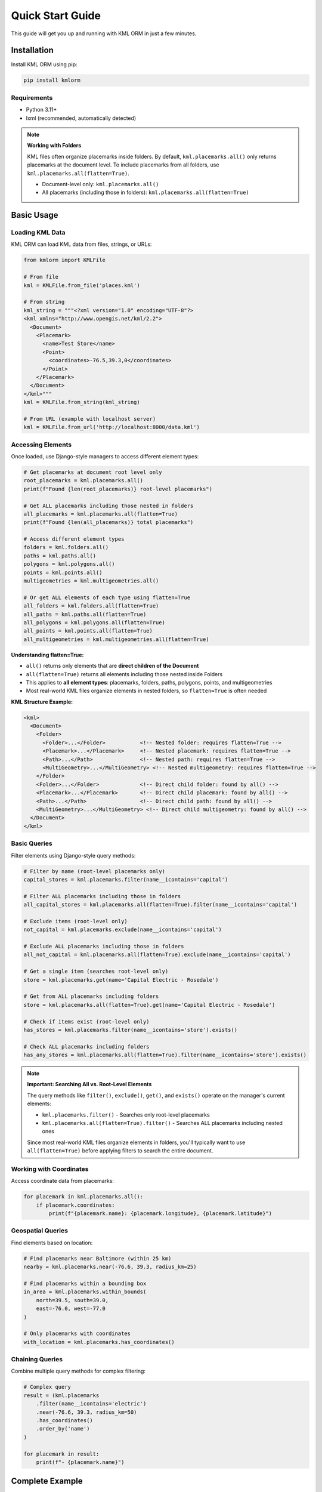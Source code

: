 Quick Start Guide
=================

This guide will get you up and running with KML ORM in just a few minutes.

Installation
------------

Install KML ORM using pip:

.. code-block:: bash

   pip install kmlorm

Requirements
~~~~~~~~~~~~

* Python 3.11+
* lxml (recommended, automatically detected)

.. note:: **Working with Folders**

   KML files often organize placemarks inside folders. By default,
   ``kml.placemarks.all()`` only returns placemarks at the document level.
   To include placemarks from all folders, use ``kml.placemarks.all(flatten=True)``.

   * Document-level only: ``kml.placemarks.all()``
   * All placemarks (including those in folders): ``kml.placemarks.all(flatten=True)``

Basic Usage
-----------

Loading KML Data
~~~~~~~~~~~~~~~~

KML ORM can load KML data from files, strings, or URLs:

.. code-block:: python

   from kmlorm import KMLFile

   # From file
   kml = KMLFile.from_file('places.kml')

   # From string
   kml_string = """<?xml version="1.0" encoding="UTF-8"?>
   <kml xmlns="http://www.opengis.net/kml/2.2">
     <Document>
       <Placemark>
         <name>Test Store</name>
         <Point>
           <coordinates>-76.5,39.3,0</coordinates>
         </Point>
       </Placemark>
     </Document>
   </kml>"""
   kml = KMLFile.from_string(kml_string)

   # From URL (example with localhost server)
   kml = KMLFile.from_url('http://localhost:8000/data.kml')

Accessing Elements
~~~~~~~~~~~~~~~~~~

Once loaded, use Django-style managers to access different element types:

.. code-block:: python

   # Get placemarks at document root level only
   root_placemarks = kml.placemarks.all()
   print(f"Found {len(root_placemarks)} root-level placemarks")

   # Get ALL placemarks including those nested in folders
   all_placemarks = kml.placemarks.all(flatten=True)
   print(f"Found {len(all_placemarks)} total placemarks")

   # Access different element types
   folders = kml.folders.all()
   paths = kml.paths.all()
   polygons = kml.polygons.all()
   points = kml.points.all()
   multigeometries = kml.multigeometries.all()

   # Or get ALL elements of each type using flatten=True
   all_folders = kml.folders.all(flatten=True)
   all_paths = kml.paths.all(flatten=True)
   all_polygons = kml.polygons.all(flatten=True)
   all_points = kml.points.all(flatten=True)
   all_multigeometries = kml.multigeometries.all(flatten=True)

**Understanding flatten=True:**

- ``all()`` returns only elements that are **direct children of the Document**
- ``all(flatten=True)`` returns all elements including those nested inside Folders
- This applies to **all element types**: placemarks, folders, paths, polygons, points, and multigeometries
- Most real-world KML files organize elements in nested folders, so ``flatten=True`` is often needed

**KML Structure Example:**

.. code-block:: xml

   <kml>
     <Document>
       <Folder>
         <Folder>...</Folder>           <!-- Nested folder: requires flatten=True -->
         <Placemark>...</Placemark>     <!-- Nested placemark: requires flatten=True -->
         <Path>...</Path>               <!-- Nested path: requires flatten=True -->
         <MultiGeometry>...</MultiGeometry> <!-- Nested multigeometry: requires flatten=True -->
       </Folder>
       <Folder>...</Folder>             <!-- Direct child folder: found by all() -->
       <Placemark>...</Placemark>       <!-- Direct child placemark: found by all() -->
       <Path>...</Path>                 <!-- Direct child path: found by all() -->
       <MultiGeometry>...</MultiGeometry> <!-- Direct child multigeometry: found by all() -->
     </Document>
   </kml>

Basic Queries
~~~~~~~~~~~~~

Filter elements using Django-style query methods:

.. code-block:: python

   # Filter by name (root-level placemarks only)
   capital_stores = kml.placemarks.filter(name__icontains='capital')

   # Filter ALL placemarks including those in folders
   all_capital_stores = kml.placemarks.all(flatten=True).filter(name__icontains='capital')

   # Exclude items (root-level only)
   not_capital = kml.placemarks.exclude(name__icontains='capital')

   # Exclude ALL placemarks including those in folders
   all_not_capital = kml.placemarks.all(flatten=True).exclude(name__icontains='capital')

   # Get a single item (searches root-level only)
   store = kml.placemarks.get(name='Capital Electric - Rosedale')

   # Get from ALL placemarks including folders
   store = kml.placemarks.all(flatten=True).get(name='Capital Electric - Rosedale')

   # Check if items exist (root-level only)
   has_stores = kml.placemarks.filter(name__icontains='store').exists()

   # Check ALL placemarks including folders
   has_any_stores = kml.placemarks.all(flatten=True).filter(name__icontains='store').exists()

.. note:: **Important: Searching All vs. Root-Level Elements**

   The query methods like ``filter()``, ``exclude()``, ``get()``, and ``exists()`` operate on the manager's current elements:

   * ``kml.placemarks.filter()`` - Searches only root-level placemarks
   * ``kml.placemarks.all(flatten=True).filter()`` - Searches ALL placemarks including nested ones

   Since most real-world KML files organize elements in folders, you'll typically want to use ``all(flatten=True)`` before applying filters to search the entire document.

Working with Coordinates
~~~~~~~~~~~~~~~~~~~~~~~~

Access coordinate data from placemarks:

.. code-block:: python

   for placemark in kml.placemarks.all():
       if placemark.coordinates:
           print(f"{placemark.name}: {placemark.longitude}, {placemark.latitude}")

Geospatial Queries
~~~~~~~~~~~~~~~~~~

Find elements based on location:

.. code-block:: python

   # Find placemarks near Baltimore (within 25 km)
   nearby = kml.placemarks.near(-76.6, 39.3, radius_km=25)

   # Find placemarks within a bounding box
   in_area = kml.placemarks.within_bounds(
       north=39.5, south=39.0,
       east=-76.0, west=-77.0
   )

   # Only placemarks with coordinates
   with_location = kml.placemarks.has_coordinates()

Chaining Queries
~~~~~~~~~~~~~~~~

Combine multiple query methods for complex filtering:

.. code-block:: python

   # Complex query
   result = (kml.placemarks
       .filter(name__icontains='electric')
       .near(-76.6, 39.3, radius_km=50)
       .has_coordinates()
       .order_by('name')
   )

   for placemark in result:
       print(f"- {placemark.name}")

Complete Example
----------------

Here's a complete example that demonstrates common usage patterns:

.. code-block:: python

   from kmlorm import KMLFile
   from kmlorm.core.exceptions import KMLParseError, KMLElementNotFound

   def analyze_kml_file(file_path):
       try:
           # Load the KML file
           kml = KMLFile.from_file(file_path)

           print(f"Document: {kml.document_name}")
           print(f"Description: {kml.document_description}")
           print()

           # Show element counts
           counts = kml.element_counts()
           for element_type, count in counts.items():
               print(f"{element_type.title()}: {count}")
           print()

           # Find stores near Baltimore
           nearby_stores = (kml.placemarks
               .filter(name__icontains='store')
               .near(-76.6, 39.3, radius_km=30)
               .order_by('name')
           )

           print(f"Stores near Baltimore ({nearby_stores.count()}):")
           for store in nearby_stores:
               distance = calculate_distance_to_baltimore(store)
               print(f"- {store.name} ({distance:.1f} km away)")

           # Get a specific store
           try:
               rosedale_store = kml.placemarks.get(name__contains='Rosedale')
               print(f"\nRosedale store: {rosedale_store.address}")
           except KMLElementNotFound:
               print("\nNo Rosedale store found")

       except KMLParseError as e:
           print(f"Error parsing KML file: {e}")
       except Exception as e:
           print(f"Unexpected error: {e}")

   def calculate_distance_to_baltimore(placemark):
       # Simple distance calculation (you might use a proper geospatial library)
       if placemark.coordinates:
           # Baltimore coordinates: -76.6, 39.3
           baltimore_coord = (-76.6, 39.3)
           return placemark.distance_to(baltimore_coord)
       return 0

   # Run the analysis
   if __name__ == "__main__":
       analyze_kml_file('example.kml')

Error Handling
--------------

Always handle potential errors when working with KML data:

.. code-block:: python

   from kmlorm.core.exceptions import (
       KMLParseError,
       KMLElementNotFound,
       KMLMultipleElementsReturned
   )

   try:
       kml = KMLFile.from_file('data.kml')
       store = kml.placemarks.get(name='My Store')
   except KMLParseError:
       print("Invalid KML file")
   except KMLElementNotFound:
       print("Store not found")
   except KMLMultipleElementsReturned:
       print("Multiple stores found, be more specific")

Next Steps
----------

* Read the :doc:`tutorial` for more detailed examples
* Explore the :doc:`api/index` for complete API documentation
* Check out :doc:`examples` for real-world use cases